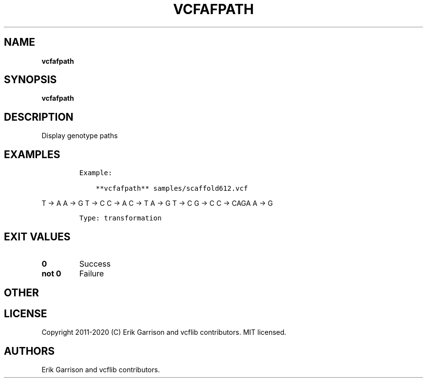 .\" Automatically generated by Pandoc 2.7.3
.\"
.TH "VCFAFPATH" "1" "" "vcfafpath (vcflib)" "vcfafpath (VCF transformation)"
.hy
.SH NAME
.PP
\f[B]vcfafpath\f[R]
.SH SYNOPSIS
.PP
\f[B]vcfafpath\f[R]
.SH DESCRIPTION
.PP
Display genotype paths
.SH EXAMPLES
.IP
.nf
\f[C]

Example:

    **vcfafpath** samples/scaffold612.vcf
\f[R]
.fi
.PP
T -> A A -> G T -> C C -> A C -> T A -> G T -> C G -> C C -> CAGA A -> G
.IP
.nf
\f[C]


Type: transformation

      
\f[R]
.fi
.SH EXIT VALUES
.TP
.B \f[B]0\f[R]
Success
.TP
.B \f[B]not 0\f[R]
Failure
.SH OTHER
.SH LICENSE
.PP
Copyright 2011-2020 (C) Erik Garrison and vcflib contributors.
MIT licensed.
.SH AUTHORS
Erik Garrison and vcflib contributors.
